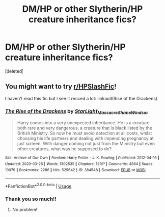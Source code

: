 #+TITLE: DM/HP or other Slytherin/HP creature inheritance fics?

* DM/HP or other Slytherin/HP creature inheritance fics?
:PROPERTIES:
:Score: 0
:DateUnix: 1595949097.0
:DateShort: 2020-Jul-28
:FlairText: Recommendation
:END:
[deleted]


** You might want to try [[/r/HPSlashFic][r/HPSlashFic]]!

I haven't read this fic but I see it recced a lot: linkao3(Rise of the Drackens)
:PROPERTIES:
:Author: sailingg
:Score: 3
:DateUnix: 1595998365.0
:DateShort: 2020-Jul-29
:END:

*** [[https://archiveofourown.org/works/384548][*/The Rise of the Drackens/*]] by [[https://www.archiveofourown.org/users/StarLight_Massacre/pseuds/StarLight_Massacre/users/ShaneWindsor/pseuds/ShaneWindsor][/StarLight_MassacreShaneWindsor/]]

#+begin_quote
  Harry comes into a very unexpected inheritance. He is a creature both rare and very dangerous, a creature that is black listed by the British Ministry. So now he must avoid detection at all costs, whilst choosing his life partners and dealing with impending pregnancy at just sixteen. With danger coming not just from the Ministry but even other creatures, what was he supposed to do?
#+end_quote

^{/Site/:} ^{Archive} ^{of} ^{Our} ^{Own} ^{*|*} ^{/Fandom/:} ^{Harry} ^{Potter} ^{-} ^{J.} ^{K.} ^{Rowling} ^{*|*} ^{/Published/:} ^{2012-04-16} ^{*|*} ^{/Updated/:} ^{2020-03-25} ^{*|*} ^{/Words/:} ^{1302535} ^{*|*} ^{/Chapters/:} ^{129/?} ^{*|*} ^{/Comments/:} ^{4664} ^{*|*} ^{/Kudos/:} ^{10079} ^{*|*} ^{/Bookmarks/:} ^{2286} ^{*|*} ^{/Hits/:} ^{525642} ^{*|*} ^{/ID/:} ^{384548} ^{*|*} ^{/Download/:} ^{[[https://archiveofourown.org/downloads/384548/The%20Rise%20of%20the%20Drackens.epub?updated_at=1585228996][EPUB]]} ^{or} ^{[[https://archiveofourown.org/downloads/384548/The%20Rise%20of%20the%20Drackens.mobi?updated_at=1585228996][MOBI]]}

--------------

*FanfictionBot*^{2.0.0-beta} | [[https://github.com/tusing/reddit-ffn-bot/wiki/Usage][Usage]]
:PROPERTIES:
:Author: FanfictionBot
:Score: 3
:DateUnix: 1595998386.0
:DateShort: 2020-Jul-29
:END:


*** Thank you so much!!
:PROPERTIES:
:Author: PA_Cage
:Score: 1
:DateUnix: 1596533269.0
:DateShort: 2020-Aug-04
:END:

**** No problem!
:PROPERTIES:
:Author: sailingg
:Score: 1
:DateUnix: 1596556197.0
:DateShort: 2020-Aug-04
:END:

